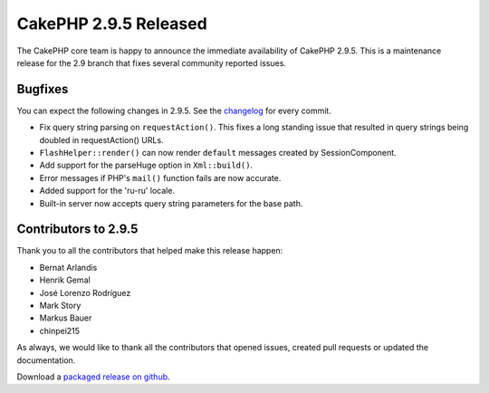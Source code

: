 CakePHP 2.9.5 Released
======================

The CakePHP core team is happy to announce the immediate availability of CakePHP 2.9.5. This is a maintenance release for the 2.9 branch that fixes several community reported issues.

Bugfixes
--------

You can expect the following changes in 2.9.5. See the `changelog <https://github.com/cakephp/cakephp/compare/2.9.4...2.9.5>`_ for every commit.

* Fix query string parsing on ``requestAction()``. This fixes a long standing
  issue that resulted in query strings being doubled in requestAction() URLs.
* ``FlashHelper::render()`` can now render ``default`` messages created by
  SessionComponent.
* Add support for the parseHuge option in ``Xml::build()``.
* Error messages if PHP's ``mail()`` function fails are now accurate.
* Added support for the 'ru-ru' locale.
* Built-in server now accepts query string parameters for the base path.

Contributors to 2.9.5
---------------------

Thank you to all the contributors that helped make this release happen:

* Bernat Arlandis
* Henrik Gemal
* José Lorenzo Rodríguez
* Mark Story
* Markus Bauer
* chinpei215

As always, we would like to thank all the contributors that opened issues, created pull requests or updated the documentation.

Download a `packaged release on github
<https://github.com/cakephp/cakephp/releases>`_.

.. author:: markstory
.. categories:: release, news
.. tags:: release, news
